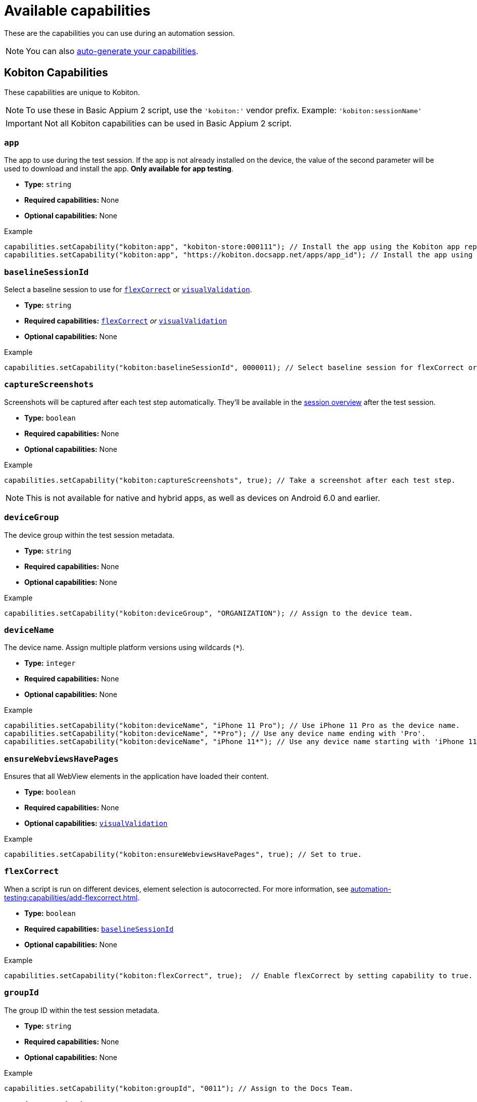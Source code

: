 = Available capabilities
:navtitle: Available capabilities

These are the capabilities you can use during an automation session.

[NOTE]
You can also xref:automation-testing:capabilities/auto-generate-capabilities.adoc[auto-generate your capabilities].

== Kobiton Capabilities

These capabilities are unique to Kobiton.

[NOTE]
To use these in Basic Appium 2 script, use the `'kobiton:'` vendor prefix. Example: `'kobiton:sessionName'`

[IMPORTANT]
Not all Kobiton capabilities can be used in Basic Appium 2 script.



=== `app`

The app to use during the test session. If the app is not already installed on the device, the value of the second parameter will be used to download and install the app. *Only available for app testing*.

* *Type:* `string`
* *Required capabilities:* None
* *Optional capabilities:* None

.Example
[source,java]
----
capabilities.setCapability("kobiton:app", "kobiton-store:000111"); // Install the app using the Kobiton app repository.
capabilities.setCapability("kobiton:app", "https://kobiton.docsapp.net/apps/app_id"); // Install the app using a direct download link.
----

[#_baselineSessionId]
=== `baselineSessionId`

Select a baseline session to use for xref:_flexCorrect[] or xref:_visualValidation[].

* *Type:* `string`
* *Required capabilities:* xref:_flexCorrect[] _or_ xref:_visualValidation[]
* *Optional capabilities:* None

.Example
[source,java]
----
capabilities.setCapability("kobiton:baselineSessionId", 0000011); // Select baseline session for flexCorrect or visualValidation by assigning a kobitonSessionId.
----

=== `captureScreenshots`

Screenshots will be captured after each test step automatically. They'll be available in the xref:session-explorer:manage-sessions.adoc[session overview] after the test session.

* *Type:* `boolean`
* *Required capabilities:* None
* *Optional capabilities:* None

.Example
[source,java]
----
capabilities.setCapability("kobiton:captureScreenshots", true); // Take a screenshot after each test step.
----

[NOTE]
This is not available for native and hybrid apps, as well as devices on Android 6.0 and earlier.

=== `deviceGroup`

The device group within the test session metadata.

* *Type:* `string`
* *Required capabilities:* None
* *Optional capabilities:* None

.Example
[source,java]
----
capabilities.setCapability("kobiton:deviceGroup", "ORGANIZATION"); // Assign to the device team.
----

=== `deviceName`

The device name. Assign multiple platform versions using wildcards (`*`).

* *Type:* `integer`
* *Required capabilities:* None
* *Optional capabilities:* None

.Example
[source,java]
----
capabilities.setCapability("kobiton:deviceName", "iPhone 11 Pro"); // Use iPhone 11 Pro as the device name.
capabilities.setCapability("kobiton:deviceName", "*Pro"); // Use any device name ending with 'Pro'.
capabilities.setCapability("kobiton:deviceName", "iPhone 11*"); // Use any device name starting with 'iPhone 11'.
----

[#_ensureWebviewsHavePages]
=== `ensureWebviewsHavePages`

Ensures that all WebView elements in the application have loaded their content.

* *Type:* `boolean`
* *Required capabilities:* None
* *Optional capabilities:* xref:_visualValidation[]

.Example
[source,java]
----
capabilities.setCapability("kobiton:ensureWebviewsHavePages", true); // Set to true.
----

[#_flexCorrect]
=== `flexCorrect`

When a script is run on different devices, element selection is autocorrected. For more information, see xref:automation-testing:capabilities/add-flexcorrect.adoc[].

* *Type:* `boolean`
* *Required capabilities:* xref:_baselineSessionId[]
* *Optional capabilities:* None

.Example
[source,java]
----
capabilities.setCapability("kobiton:flexCorrect", true);  // Enable flexCorrect by setting capability to true.
----

=== `groupId`

The group ID within the test session metadata.

* *Type:* `string`
* *Required capabilities:* None
* *Optional capabilities:* None

.Example
[source,java]
----
capabilities.setCapability("kobiton:groupId", "0011"); // Assign to the Docs Team.
----

=== `sessionDescription`

The description of the test session, typically between 50-72 characters, but can be set to any length.

* *Type:* `string`
* *Required capabilities:* None
* *Optional capabilities:* None

.Example
[source,java]
----
capabilities.setCapability("kobiton:sessionDescription", "This tests the login feature with biometric authentication."); // Provide the test session description.
----

=== `sessionName`

The name of the test session.

* *Type:* `string`
* *Required capabilities:* None
* *Optional capabilities:* None

.Example
[source,java]
----
capabilities.setCapability("kobiton:sessionName", "Automation test session"); // Specify the test session name.
----

=== `tagName`

The tag linked to the test session metadata.

* *Type:* `string`
* *Required capabilities:* None
* *Optional capabilities:* None

.Example
[source,java]
----
capabilities.setCapability("kobiton:tagName", "TagName1"); // Assign the tagName.
----

=== `useConfiguration`

The device configuration to use during the test session. *Only available for web testing*.

* *Type:* `string`
* *Required capabilities:* None
* *Optional capabilities:* None

.Example
[source,java]
----
capabilities.setCapability("kobiton:useConfiguration", "kobiton"); // Use this pre-defined configuration for the test session.
----

[#_visualValidation]
=== `visualValidation`

Validates UI output across different devices, operating systems, and form factors. For more information, see xref:automation-testing:capabilities/add-visualvalidation.adoc[].

* *Type:* `boolean`
* *Required capabilities:* xref:_ensureWebviewsHavePages[], xref:_baselineSessionId[]
* *Optional capabilities:* None

.Example
[source,java]
----
capabilities.setCapability("kobiton:ensureWebviewsHavePages", true); // Set to true.
capabilities.setCapability("kobiton:visualValidation", true);  // Set to true.
----

== Appium Capabilities

Kobiton supports most Appium capabilities. The capabilities documented below are either usually required or have a special use case in Kobiton.

[NOTE]
For Basic Appium 2 session, follow the https://appium.io/docs/en/2.0/guides/migrating-1-to-2/#capabilities[Appium 2 guidelines] for vendor prefix.

=== `accessKey`

The Kobiton xref:profile:manage-your-api-credentials.adoc#_get_an_api_key[API key,window=read-later] for authentication. Only required for Appium `java-client` 9.2.2 or above.

* *Type:* `string`
* *Required capabilities:* `'appium:username'`
* *Optional capabilities:* None

.Example
[source,java]
----
capabilities.setCapability("appium:accessKey", "ac9****8b-5*fc-4485-82eb-c5b****baed"); // The API key to authenticate with.
----

=== `autoWebview`

The webview context to use during the test session. *Only available for web testing*.

* *Type:* `boolean`
* *Required capabilities:* None
* *Optional capabilities:* None

.Example
[source,java]
----
capabilities.setCapability("appium:autoWebview", true); // Automatically select the webview context.
----

=== `browserName`

The web browser to use during the test session. *Only available for web testing*.

* *Type:* `string`
* *Required capabilities:* None
* *Optional capabilities:* None

.Example
[source,java]
----
capabilities.setCapability("browserName", "safari"); // Use Safari for web testing on iOS.
capabilities.setCapability("browserName", "chrome"); // Use Chrome for web testing on Android.
----

=== `deviceOrientation`

The starting orientation for the device screen.

* *Type:* `integer`
* *Required capabilities:* None
* *Optional capabilities:* None

.Example
[source,java]
----
capabilities.setCapability("appium:deviceOrientation", "portrait"); // Set the device's starting orientation to portrait.
capabilities.setCapability("appium:deviceOrientation", "landscape"); // Set the device's starting orientation to landscape.
----

=== `fullReset`

Remove all apps installed during the test session. To keep the apps and only remove their app data, use xref:_noreset[] instead.

* *Type:* `boolean`
* *Required capabilities:* None
* *Optional capabilities:* None

.Example
[source,java]
----
capabilities.setCapability("appium:fullReset", true); // Delete the app and the related data.
----

[NOTE]
This is only available for private and local devices.

=== `noReset`

Remove all app data from apps installed during the test session. To remove the full app, use xref:_fullreset[] instead.

* *Type:* `string`
* *Required capabilities:* None
* *Optional capabilities:* None

.Example
[source,java]
----
capabilities.setCapability("appium:noReset", false); // Delete just the app data.
----

[NOTE]
This is only available for private and local devices.

=== 'platformName'

The type of platform, i.e Android or iOS.

* *Type:* `boolean`
* *Required capabilities:* None
* *Optional capabilities:* None

=== `udid`

The device Unique Device Identifier (UDID).

* *Type:* `string`
* *Required capabilities:* None

.Example
[source,java]
----
capabilities.setCapability("appium:udid", "01234567-89ab-cdef-0123-456789abcdef"); // Use the device with this UDID.
----

=== `username`

The Kobiton xref:profile:manage-your-profile.adoc[username,window=read-later] for authentication. Only required for Appium `java-client` 9.2.2 or above.

* *Type:* `string`
* *Required capabilities:* `'appium:username'`
* *Optional capabilities:* None

.Example
[source,java]
----
capabilities.setCapability("appium:username", "johndoe"); // The username to authenticate with.
----
